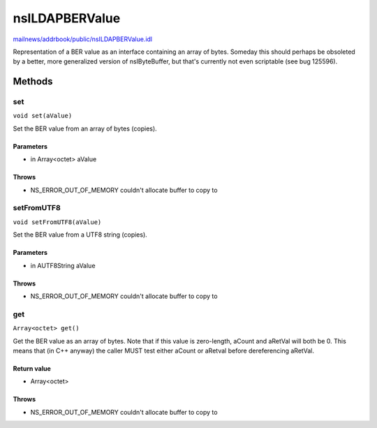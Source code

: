 ===============
nsILDAPBERValue
===============

`mailnews/addrbook/public/nsILDAPBERValue.idl <https://hg.mozilla.org/comm-central/file/tip/mailnews/addrbook/public/nsILDAPBERValue.idl>`_

Representation of a BER value as an interface containing an array of
bytes.  Someday this should perhaps be obsoleted by a better, more
generalized version of nsIByteBuffer, but that's currently not even
scriptable (see bug 125596).

Methods
=======

set
---

``void set(aValue)``

Set the BER value from an array of bytes (copies).

Parameters
^^^^^^^^^^

* in Array<octet> aValue

Throws
^^^^^^

* NS_ERROR_OUT_OF_MEMORY    couldn't allocate buffer to copy to

setFromUTF8
-----------

``void setFromUTF8(aValue)``

Set the BER value from a UTF8 string (copies).

Parameters
^^^^^^^^^^

* in AUTF8String aValue

Throws
^^^^^^

* NS_ERROR_OUT_OF_MEMORY    couldn't allocate buffer to copy to

get
---

``Array<octet> get()``

Get the BER value as an array of bytes.  Note that if this value is
zero-length, aCount and aRetVal will both be 0.  This means that
(in C++ anyway) the caller MUST test either aCount or aRetval before
dereferencing aRetVal.

Return value
^^^^^^^^^^^^

* Array<octet>

Throws
^^^^^^

* NS_ERROR_OUT_OF_MEMORY    couldn't allocate buffer to copy to
